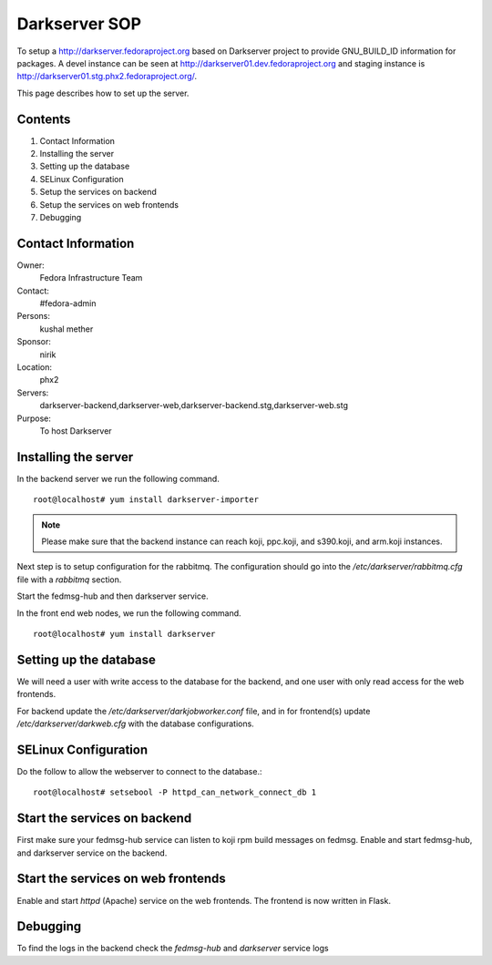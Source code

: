 .. title: Darkserver SOP
.. slug: infra-darkserver
.. date: 2016-02-26
.. taxonomy: Contributors/Infrastructure

==============
Darkserver SOP
==============

To setup a http://darkserver.fedoraproject.org based on Darkserver project
to provide GNU_BUILD_ID information for packages. A devel instance can be
seen at http://darkserver01.dev.fedoraproject.org and staging instance is
http://darkserver01.stg.phx2.fedoraproject.org/.

This page describes how to set up the server.

Contents
========

1.  Contact Information
2.  Installing the server
3.  Setting up the database
4.  SELinux Configuration
5.  Setup the services on backend
6.  Setup the services on web frontends
7.  Debugging


Contact Information
===================

Owner: 
  Fedora Infrastructure Team
Contact: 
  #fedora-admin
Persons: 
  kushal mether
Sponsor: 
  nirik
Location: 
  phx2
Servers: 
  darkserver-backend,darkserver-web,darkserver-backend.stg,darkserver-web.stg
Purpose: 
  To host Darkserver


Installing the server
=======================

In the backend server we run the following command.
::

  root@localhost# yum install darkserver-importer

.. note:: Please make sure that the backend instance can reach koji,
            ppc.koji, and s390.koji, and arm.koji instances.

Next step is to setup configuration for the rabbitmq. The configuration should go
into the */etc/darkserver/rabbitmq.cfg* file with a *rabbitmq* section.

Start the fedmsg-hub and then darkserver service.

In the front end web nodes, we run the following command.
::

    root@localhost# yum install darkserver


Setting up the database
=======================

We will need a user with write access to the database for the backend, and one user with
only read access for the web frontends.

For backend update the `/etc/darkserver/darkjobworker.conf` file, and in for frontend(s)
update `/etc/darkserver/darkweb.cfg` with the database configurations.



SELinux Configuration
=====================

Do the follow to allow the webserver to connect to the database.::

  root@localhost# setsebool -P httpd_can_network_connect_db 1

Start the services on backend
=============================

First make sure your fedmsg-hub service can listen to koji rpm build
messages on fedmsg.
Enable and start fedmsg-hub, and darkserver service on the backend.

Start the services on web frontends
===================================

Enable and start `httpd` (Apache) service on the web frontends. The frontend is
now written in Flask.


Debugging
=========
To find the logs in the backend check the `fedmsg-hub` and `darkserver` service logs

